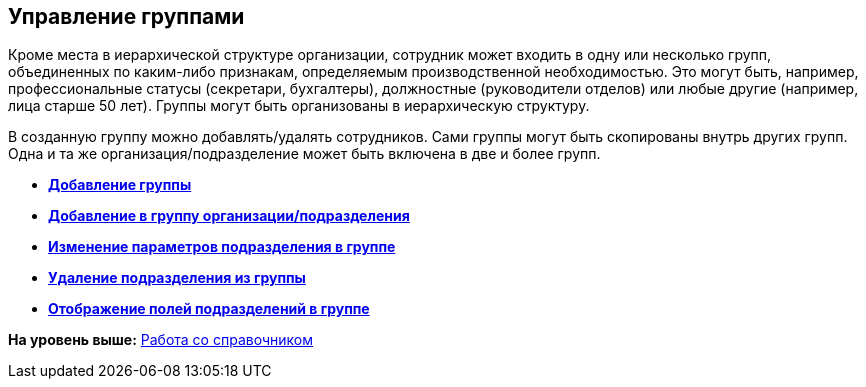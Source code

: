 [[ariaid-title1]]
== Управление группами

Кроме места в иерархической структуре организации, сотрудник может входить в одну или несколько групп, объединенных по каким-либо признакам, определяемым производственной необходимостью. Это могут быть, например, профессиональные статусы (секретари, бухгалтеры), должностные (руководители отделов) или любые другие (например, лица старше 50 лет). Группы могут быть организованы в иерархическую структуру.

В созданную группу можно добавлять/удалять сотрудников. Сами группы могут быть скопированы внутрь других групп. Одна и та же организация/подразделение может быть включена в две и более групп.

* *xref:../pages/part_Groups_add_partner.adoc[Добавление группы]* +
* *xref:../pages/part_Groups_add_organization.adoc[Добавление в группу организации/подразделения]* +
* *xref:../pages/part_Groups_change_organization.adoc[Изменение параметров подразделения в группе]* +
* *xref:../pages/part_Groups_delete_organization.adoc[Удаление подразделения из группы]* +
* *xref:../pages/part_Groups_view_repartment_fields.adoc[Отображение полей подразделений в группе]* +

*На уровень выше:* xref:../pages/part_Work.adoc[Работа со справочником]
